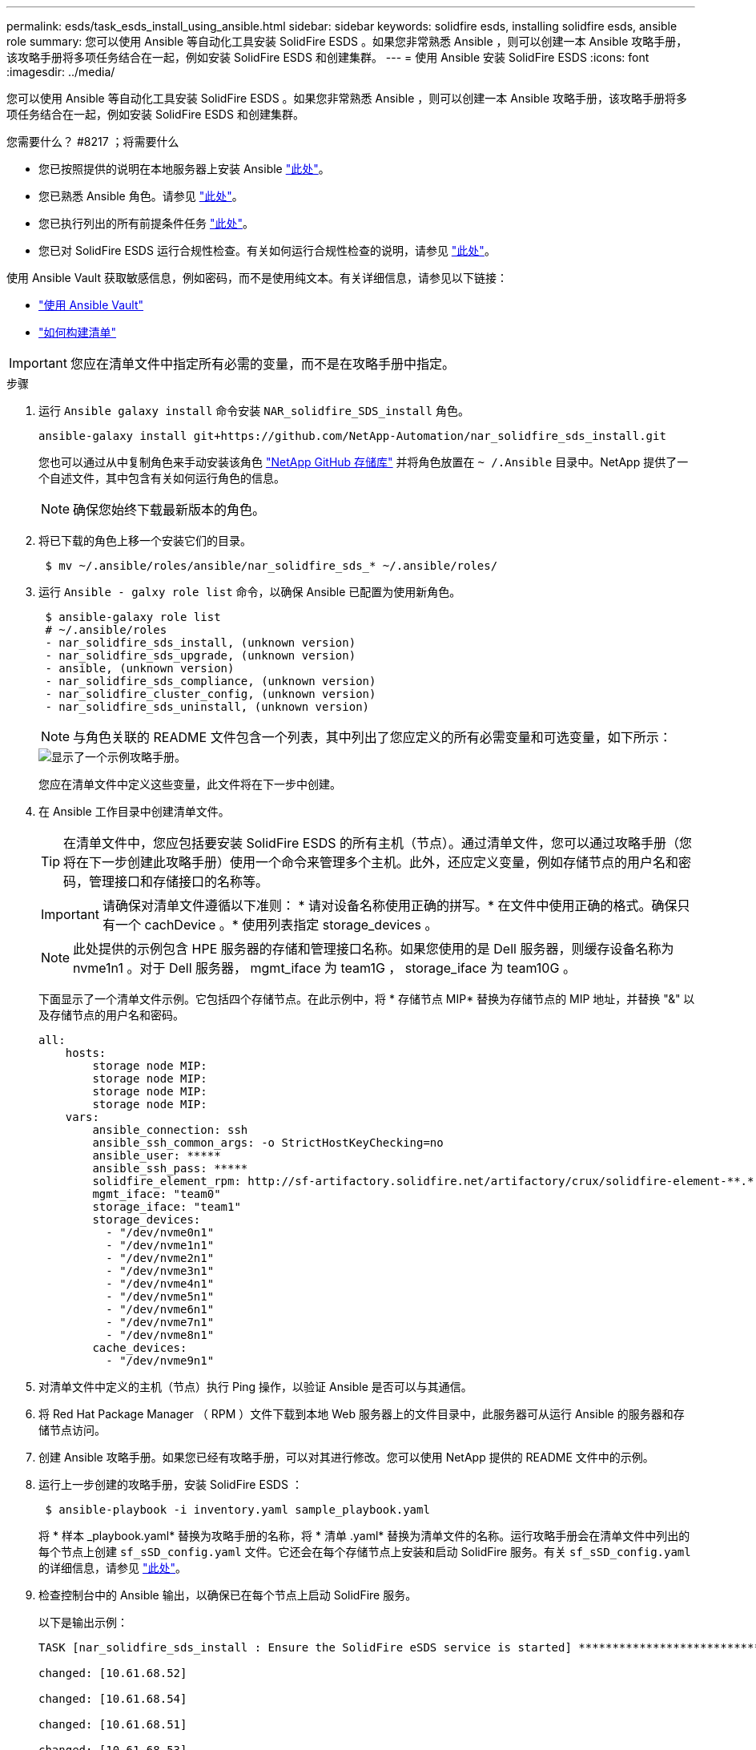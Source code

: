---
permalink: esds/task_esds_install_using_ansible.html 
sidebar: sidebar 
keywords: solidfire esds, installing solidfire esds, ansible role 
summary: 您可以使用 Ansible 等自动化工具安装 SolidFire ESDS 。如果您非常熟悉 Ansible ，则可以创建一本 Ansible 攻略手册，该攻略手册将多项任务结合在一起，例如安装 SolidFire ESDS 和创建集群。 
---
= 使用 Ansible 安装 SolidFire ESDS
:icons: font
:imagesdir: ../media/


[role="lead"]
您可以使用 Ansible 等自动化工具安装 SolidFire ESDS 。如果您非常熟悉 Ansible ，则可以创建一本 Ansible 攻略手册，该攻略手册将多项任务结合在一起，例如安装 SolidFire ESDS 和创建集群。

.您需要什么？ #8217 ；将需要什么
* 您已按照提供的说明在本地服务器上安装 Ansible https://docs.ansible.com/ansible/latest/installation_guide/intro_installation.html#installation-guide["此处"^]。
* 您已熟悉 Ansible 角色。请参见 https://docs.ansible.com/ansible/latest/user_guide/playbooks_reuse_roles.html["此处"^]。
* 您已执行列出的所有前提条件任务 link:concept_esds_prerequisite_tasks.html["此处"^]。
* 您已对 SolidFire ESDS 运行合规性检查。有关如何运行合规性检查的说明，请参见 link:concept_esds_prerequisite_tasks.html["此处"^]。


使用 Ansible Vault 获取敏感信息，例如密码，而不是使用纯文本。有关详细信息，请参见以下链接：

* https://docs.ansible.com/ansible/latest/user_guide/playbooks_vault.html["使用 Ansible Vault"^]
* https://docs.ansible.com/ansible/latest/user_guide/intro_inventory.html["如何构建清单"^]



IMPORTANT: 您应在清单文件中指定所有必需的变量，而不是在攻略手册中指定。

.步骤
. 运行 `Ansible galaxy install` 命令安装 `NAR_solidfire_SDS_install` 角色。
+
[listing]
----
ansible-galaxy install git+https://github.com/NetApp-Automation/nar_solidfire_sds_install.git
----
+
您也可以通过从中复制角色来手动安装该角色 https://github.com/NetApp-Automation["NetApp GitHub 存储库"^] 并将角色放置在 `~ /.Ansible` 目录中。NetApp 提供了一个自述文件，其中包含有关如何运行角色的信息。

+

NOTE: 确保您始终下载最新版本的角色。

. 将已下载的角色上移一个安装它们的目录。
+
[listing]
----
 $ mv ~/.ansible/roles/ansible/nar_solidfire_sds_* ~/.ansible/roles/
----
. 运行 `Ansible - galxy role list` 命令，以确保 Ansible 已配置为使用新角色。
+
[listing]
----
 $ ansible-galaxy role list
 # ~/.ansible/roles
 - nar_solidfire_sds_install, (unknown version)
 - nar_solidfire_sds_upgrade, (unknown version)
 - ansible, (unknown version)
 - nar_solidfire_sds_compliance, (unknown version)
 - nar_solidfire_cluster_config, (unknown version)
 - nar_solidfire_sds_uninstall, (unknown version)
----
+

NOTE: 与角色关联的 README 文件包含一个列表，其中列出了您应定义的所有必需变量和可选变量，如下所示：

+
image::../media/esds_sample_playbook.png[显示了一个示例攻略手册。]

+
您应在清单文件中定义这些变量，此文件将在下一步中创建。

. 在 Ansible 工作目录中创建清单文件。
+

TIP: 在清单文件中，您应包括要安装 SolidFire ESDS 的所有主机（节点）。通过清单文件，您可以通过攻略手册（您将在下一步创建此攻略手册）使用一个命令来管理多个主机。此外，还应定义变量，例如存储节点的用户名和密码，管理接口和存储接口的名称等。

+
[IMPORTANT]
====
请确保对清单文件遵循以下准则： * 请对设备名称使用正确的拼写。* 在文件中使用正确的格式。确保只有一个 cachDevice 。* 使用列表指定 storage_devices 。

====
+

NOTE: 此处提供的示例包含 HPE 服务器的存储和管理接口名称。如果您使用的是 Dell 服务器，则缓存设备名称为 nvme1n1 。对于 Dell 服务器， mgmt_iface 为 team1G ， storage_iface 为 team10G 。

+
下面显示了一个清单文件示例。它包括四个存储节点。在此示例中，将 * 存储节点 MIP* 替换为存储节点的 MIP 地址，并替换 "&" 以及存储节点的用户名和密码。

+
[listing]
----
all:
    hosts:
        storage node MIP:
        storage node MIP:
        storage node MIP:
        storage node MIP:
    vars:
        ansible_connection: ssh
        ansible_ssh_common_args: -o StrictHostKeyChecking=no
        ansible_user: *****
        ansible_ssh_pass: *****
        solidfire_element_rpm: http://sf-artifactory.solidfire.net/artifactory/crux/solidfire-element-**.*.*.***-*.***.x86_64.rpm
        mgmt_iface: "team0"
        storage_iface: "team1"
        storage_devices:
          - "/dev/nvme0n1"
          - "/dev/nvme1n1"
          - "/dev/nvme2n1"
          - "/dev/nvme3n1"
          - "/dev/nvme4n1"
          - "/dev/nvme5n1"
          - "/dev/nvme6n1"
          - "/dev/nvme7n1"
          - "/dev/nvme8n1"
        cache_devices:
          - "/dev/nvme9n1"
----
. 对清单文件中定义的主机（节点）执行 Ping 操作，以验证 Ansible 是否可以与其通信。
. 将 Red Hat Package Manager （ RPM ）文件下载到本地 Web 服务器上的文件目录中，此服务器可从运行 Ansible 的服务器和存储节点访问。
. 创建 Ansible 攻略手册。如果您已经有攻略手册，可以对其进行修改。您可以使用 NetApp 提供的 README 文件中的示例。
. 运行上一步创建的攻略手册，安装 SolidFire ESDS ：
+
[listing]
----
 $ ansible-playbook -i inventory.yaml sample_playbook.yaml
----
+
将 * 样本 _playbook.yaml* 替换为攻略手册的名称，将 * 清单 .yaml* 替换为清单文件的名称。运行攻略手册会在清单文件中列出的每个节点上创建 `sf_sSD_config.yaml` 文件。它还会在每个存储节点上安装和启动 SolidFire 服务。有关 `sf_sSD_config.yaml` 的详细信息，请参见 link:reference_esds_sf_sds_config_file.html["此处"^]。

. 检查控制台中的 Ansible 输出，以确保已在每个节点上启动 SolidFire 服务。
+
以下是输出示例：

+
[listing]
----

TASK [nar_solidfire_sds_install : Ensure the SolidFire eSDS service is started] *********************************************************************************************

changed: [10.61.68.52]

changed: [10.61.68.54]

changed: [10.61.68.51]

changed: [10.61.68.53]



PLAY RECAP ******************************************************************************************************************************************************************

10.61.68.51                : ok=12   changed=3    unreachable=0
failed=0    skipped=10   rescued=0    ignored=0

10.61.68.52                : ok=12   changed=3    unreachable=0
failed=0    skipped=10   rescued=0    ignored=0

10.61.68.53                : ok=12   changed=3    unreachable=0
failed=0    skipped=10   rescued=0    ignored=0

10.61.68.54                : ok=12   changed=3    unreachable=0
failed=0    skipped=10   rescued=0    ignored=0
----
. 要验证 SolidFire 服务是否已正确启动，请运行 `systemctl status SolidFire` 命令，并在输出中检查 `Active ： active （ exted... ） ...` 。




== 了解更多信息

* https://www.netapp.com/data-storage/solidfire/documentation/["NetApp SolidFire 资源页面"^]
* https://docs.netapp.com/sfe-122/topic/com.netapp.ndc.sfe-vers/GUID-B1944B0E-B335-4E0B-B9F1-E960BF32AE56.html["早期版本的 NetApp SolidFire 和 Element 产品的文档"^]

